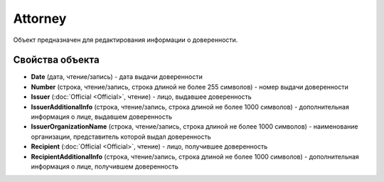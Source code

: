 Attorney
========

Объект предназначен для редактирования информации о доверенности.

Свойства объекта
----------------


- **Date** (дата, чтение/запись) - дата выдачи доверенности

- **Number** (строка, чтение/запись, строка длиной не более 255 символов) - номер выдачи доверенности

- **Issuer** (:doc:`Official <Official>`, чтение) - лицо, выдавшее доверенность

- **IssuerAdditionalInfo** (строка, чтение/запись, строка длиной не более 1000 символов) - дополнительная информация о лице, выдавшем доверенность

- **IssuerOrganizationName** (строка, чтение/запись, строка длиной не более 1000 символов) - наименование организации, представитель которой выдал доверенность

- **Recipient** (:doc:`Official <Official>`, чтение) - лицо, получившее доверенность

- **RecipientAdditionalInfo** (строка, чтение/запись, строка длиной не более 1000 символов) - дополнительная информация о лице, получившем доверенность

